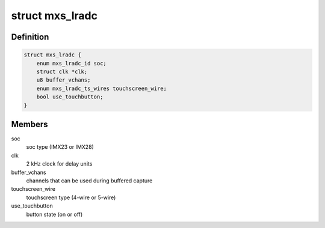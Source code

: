 .. -*- coding: utf-8; mode: rst -*-
.. src-file: include/linux/mfd/mxs-lradc.h

.. _`mxs_lradc`:

struct mxs_lradc
================

.. c:type:: struct mxs_lradc


.. _`mxs_lradc.definition`:

Definition
----------

.. code-block:: c

    struct mxs_lradc {
        enum mxs_lradc_id soc;
        struct clk *clk;
        u8 buffer_vchans;
        enum mxs_lradc_ts_wires touchscreen_wire;
        bool use_touchbutton;
    }

.. _`mxs_lradc.members`:

Members
-------

soc
    soc type (IMX23 or IMX28)

clk
    2 kHz clock for delay units

buffer_vchans
    channels that can be used during buffered capture

touchscreen_wire
    touchscreen type (4-wire or 5-wire)

use_touchbutton
    button state (on or off)

.. This file was automatic generated / don't edit.

